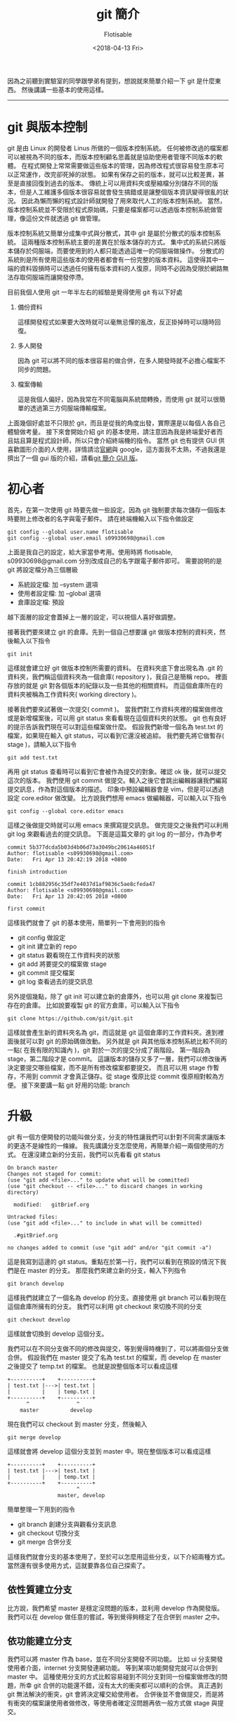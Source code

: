 #+TITLE: git 簡介
#+AUTHOR: Flotisable
#+DATE: <2018-04-13 Fri>
#+OPTIONS: toc:nil creator:t num:nil
#+ODT_STYLES_FILE: "./articles.ott"
#+LATEX_HEADER: \usepackage{CJKutf8}
#+LATEX_HEADER: \AtBeginDocument{ \begin{CJK}{UTF8}{bkai} }
#+LATEX_HEADER: \AtEndDocument{ \end{CJK} }

因為之前聽到實驗室的同學跟學弟有提到，想說就來簡單介紹一下 git 是什麼東西。
然後講講一些基本的使用這樣。

-----

* git 與版本控制

  git 是由 Linux 的開發者 Linus 所做的一個版本控制系統。
  任何被修改過的檔案都可以被視為不同的版本，而版本控制顧名思義就是協助使用者管理不同版本的軟體。
  在程式開發上常常需要做這些版本的管理，因為修改程式很容易發生原本可以正常運作，改完卻死掉的狀態。
  如果有保存之前的版本，就可以比較差異，甚至是直接回復到過去的版本。
  傳統上可以用資料夾或壓縮檔分別儲存不同的版本，但是人工維護多個版本很容易就會發生搞錯或是讓整個版本資訊變得很亂的狀況。
  因此為懶而懶的程式設計師就開發了用來取代人工的版本控制系統。
  當然，版本控制系統並不受限於程式原始碼，只要是檔案都可以透過版本控制系統做管理，像這份文件就透過 git 做管理。

  版本控制系統又簡單分成集中式與分散式，其中 git 是屬於分散式的版本控制系統。
  這兩種版本控制系統主要的差異在於版本儲存的方式。
  集中式的系統只將版本儲存於伺服端，而要使用到的人都只能透過這唯一的伺服端做操作。
  分散式的系統則是所有使用這些版本的使用者都會有一份完整的版本資料。
  這使得其中一端的資料毀損時可以透過任何擁有版本資料的人復原，同時不必因為受限於網路無法存取伺服端而讓開發停滯。

  目前我個人使用 git 一年半左右的經驗是覺得使用 git 有以下好處

  1. 備份資料

     這樣開發程式如果要大改時就可以毫無忌憚的亂改，反正掛掉時可以隨時回復。

  2. 多人開發

     因為 git 可以將不同的版本很容易的做合併，在多人開發時就不必擔心檔案不同步的問題。

  3. 檔案傳輸

     這是我個人偏好，因為我常在不同電腦與系統間轉換，而使用 git 就可以很簡單的透過第三方伺服端傳輸檔案。

  上面幾個好處並不只限於 git，而且是從我的角度出發，實際還是以每個人各自己體驗做考量。
  接下來會開始介紹 git 的基本使用，請注意因為我是終端愛好者而且姑且算是程式設計師，所以只會介紹終端機的指令。
  當然 git 也有提供 GUI 供喜歡圖形介面的人使用，詳情請洽[[https://git-scm.com][官網]]與 google，這方面我不太熟，不過我還是擠出了一個 gui 版的介紹，請看[[https://flotisable.github.io/Articles/Others/gitBriefGui.html][git 簡介 GUI 版]]。

* 初心者

  首先，在第一次使用 git 時要先做一些設定。因為 git 強制要求每次儲存一個版本時要附上修改者的名字與電子郵件。
  請在終端機輸入以下指令做設定

  #+BEGIN_EXAMPLE
  git config --global user.name flotisable
  git config --global user.email s09930698@gmail.com
  #+END_EXAMPLE

  上面是我自己的設定，給大家當參考用。使用時將 flotisable, s09930698@gmail.com 分別改成自己的名字跟電子郵件即可。
  需要說明的是 git 將設定檔分為三個層級

  - 系統設定檔:   加 --system 選項
  - 使用者設定檔: 加 --global 選項
  - 倉庫設定檔:   預設


  越下面層的設定會蓋掉上一層的設定，可以視個人喜好做調整。

  接著我們要來建立 git 的倉庫。先到一個自己想要讓 git 做版本控制的資料夾，然後輸入以下指令
  
  #+BEGIN_EXAMPLE
  git init
  #+END_EXAMPLE

  這樣就會建立好 git 做版本控制所需要的資料。
  在資料夾底下會出現名為 .git 的資料夾，我們稱這個資料夾為一個倉庫( repository )，我自己是簡稱 repo。
  裡面存放的就是 git 對各個版本的紀錄以及一些其他的相關資料。
  而這個倉庫所在的資料夾被稱為工作資料夾( working directory )。
  
  接著我們要來試著做一次提交( commit )。
  當我們對工作資料夾裡的檔案做修改或是新增檔案後，可以用 git status 來看看現在這個資料夾的狀態。
  git 也有良好的提示告訴我們現在可以對這些檔案做什麼。
  假設我們新增一個名為 test.txt 的檔案，如果現在輸入 git status，可以看到它還沒被追綜。
  我們要先將它做暫存( stage )，請輸入以下指令

  #+BEGIN_EXAMPLE
  git add test.txt
  #+END_EXAMPLE
  
  再用 git status 查看時可以看到它會被作為提交的對象。確認 ok 後，就可以提交這次的版本。
  我們使用 git commit 做提交。輸入之後它會跳出編輯器讓我們編寫提交訊息，作為對這個版本的描述。
  印象中預設編輯器會是 vim，但是可以透過設定 core.editor 做改變。
  比方說我們想用 emacs 做編輯器，可以輸入以下指令

  #+BEGIN_EXAMPLE
  git config --global core.editor emacs
  #+END_EXAMPLE

  這樣之後做提交時就可以用 emacs 來撰寫提交訊息。
  做完提交之後我們可以利用 git log 來觀看過去的提交訊息。
  下面是這篇文章的 git log 的一部分，作為參考
  
  #+BEGIN_EXAMPLE
  commit 5b377dcda5b03d4b06d73a3049bc20614a46051f
  Author: flotisable <s09930698@gmail.com>
  Date:   Fri Apr 13 20:42:19 2018 +0800
  
  finish introduction
  
  commit 1cb882956c35df7e4037d1af9836c5ae8cfeda47
  Author: flotisable <s09930698@gmail.com>
  Date:   Fri Apr 13 20:42:05 2018 +0800
  
  first commit
  #+END_EXAMPLE

  這樣我們就會了 git 的基本使用，簡單列一下會用到的指令

  - git config 做設定
  - git init 建立新的 repo
  - git status 觀看現在工作資料夾的狀態
  - git add 將要提交的檔案做 stage
  - git commit 提交檔案
  - git log 查看過去的提交訊息

    
  另外提個幾點，除了 git init 可以建立新的倉庫外，也可以用 git clone 來複製已存在的倉庫。
  比如說要複製 git 的官方倉庫，可以輸入以下指令

  #+BEGIN_EXAMPLE
  git clone https://github.com/git/git.git
  #+END_EXAMPLE
   
  這樣就會產生新的資料夾名為 git，而這就是 git 這個倉庫的工作資料夾。進到裡面後就可以對 git 的原始碼做改動。
  另外就是 git 與其他版本控制系統比較不同的一點( 在我有限的知識內 )，git 對於一次的提交分成了兩階段。
  第一階段為 stage，第二階段才是 commit。
  這讓版本的儲存又多了一層，我們可以修改後再決定要提交哪些檔案，而不是所有修改檔案都要提交。
  而且可以用 stage 作暫存，不用到 commit 才會真正儲存。從 stage 復原比從 commit 復原相對較為方便。
  接下來要講一點 git 好用的功能: branch

* 升級

  git 有一個方便開發的功能叫做分支，分支的特性讓我們可以針對不同需求讓版本的更迭不是線性的一條線。
  我先講講分支怎麼使用，再簡單介紹一兩個使用的方式。
  在還沒建立新的分支前，我們可以先看看 git status

  #+BEGIN_EXAMPLE
  On branch master
  Changes not staged for commit:
  (use "git add <file>..." to update what will be committed)
  (use "git checkout -- <file>..." to discard changes in working directory)

	modified:   gitBrief.org

  Untracked files:
  (use "git add <file>..." to include in what will be committed)

	.#gitBrief.org

  no changes added to commit (use "git add" and/or "git commit -a")
  #+END_EXAMPLE

  這是我寫到這邊的 git status。重點在於第一行，我們可以看到在預設的情況下我們是在 master 的分支。
  那麼我們來建立新的分支，輸入下列指令

  #+BEGIN_EXAMPLE
  git branch develop
  #+END_EXAMPLE

  這樣我們就建立了一個名為 develop 的分支。直接使用 git branch 可以看到現在這個倉庫所擁有的分支。
  我們可以利用 git checkout 來切換不同的分支

  #+BEGIN_EXAMPLE
  git checkout develop
  #+END_EXAMPLE

  這樣就會切換到 develop 這個分支。

  我們可以在不同分支做不同的修改與提交，等到覺得時機到了，可以將兩個分支做合併。
  假設我們在 master 提交了名為 test.txt 的檔案，而 develop 在 master 之後提交了 temp.txt 的檔案。
  也就是說整個版本可以看成這樣

  #+BEGIN_EXAMPLE
  +----------+    +----------+
  | test.txt |--->| test.txt |
  |          |    | temp.txt |
  +----------+    +----------+
        ^               ^
      master          develop
  #+END_EXAMPLE

  現在我們可以 checkout 到 master 分支，然後輸入

  #+BEGIN_EXAMPLE
  git merge develop
  #+END_EXAMPLE

  這樣就會將 develop 這個分支並到 master 中。現在整個版本可以看成這樣

  #+BEGIN_EXAMPLE
  +----------+    +----------+
  | test.txt |--->| test.txt |
  |          |    | temp.txt |
  +----------+    +----------+
                        ^
                  master, develop
  #+END_EXAMPLE

  簡單整理一下用到的指令

  - git branch 創建分支與觀看分支訊息
  - git checkout 切換分支
  - git merge 合併分支

  這樣我們就會分支的基本使用了，至於可以怎麼用這些分支，以下介紹兩種方式。
  當然還有很多使用方式，這就要靠各位自己探索了。

** 依性質建立分支

   比方說，我們希望 master 是穩定沒問題的版本，並利用 develop 作為開發版。
   我們可以在 develop 做任意的嘗試，等到覺得夠穩定了在合併到 master 之中。

** 依功能建立分支

   我們可以將 master 作為 base，並在不同分支開發不同功能。
   比如 ui 分支開發使用者介面，internet 分支開發連網功能。
   等到某項功能開發完就可以合併到 master 中。
   這種使用分支的方式比較容易碰到不同分支對同一份檔案做修改的問題，所幸 git 合併的功能還不錯，沒有太大的衝突都可以順利的合併。
   真正遇到 git 無法解決的衝突，git 會將決定權交給使用者。
   合併後並不會做提交，而是將有衝突的檔案讓使用者做修改，等使用者確定沒問題再依一般方式做 stage 與提交。

   有衝突的檔案會在檔案中用下面方式標示衝突點

   #+BEGIN_EXAMPLE
   <<<<<<<<<<<<< HEAD
   if( a == b ) return;
   =============
   if( a < b ) break;
   >>>>>>>>>>>>> internet
   #+END_EXAMPLE

   HEAD 是指要合併到的分支，在這裡是 master，而 internet 就是指 internet 這個分支。

* 轉職

  最後要來介紹如何跟伺服器端做溝通，這在多人開發時很常用到。
  基本上用 git clone 的方式建立倉庫，對於伺服器端的設定就被處理好了。
  可以用 git status 來查看。
  下面是我另外一個倉庫 git status 的資訊
  
  #+BEGIN_EXAMPLE
  On branch master
  Your branch is up to date with 'github/master'.

  nothing to commit, working tree clean
  #+END_EXAMPLE

  可以從第二行看到這個分支連接到了 github/master 的伺服器端分支。
  如果類似這種訊息，就可以確定伺服器端的設定 ok 了。
  這時候就可以用 git pull 來將伺服器端分支合併到本地端分支，而 git push 則能將本地端分支合併到伺服器端分支。
  要注意的是，如果伺服器端分支的版本跟本地端分支有衝突時，必須先 git pull 拉下來解決衝突後才可以 git push 給伺服器端。
  如果只想要同步一下伺服器端資料而不想合併到本地端的分支的話，可以用 git fetch。
  git pull 基本上等於 git fetch + git merge。
  
  再來講講如果沒有設定好連結的伺服器端要如何處理。
  最簡單是每次 git push 跟 git pull 都指定伺服器端網址與分支，像是

  #+BEGIN_EXAMPLE
  git pull https://github.com/git/git.git master
  #+END_EXAMPLE

  可是每次這樣太累了，我們可以用 git remote 紀錄伺服器端的位置

  #+BEGIN_EXAMPLE
  git remote add github https://github.com/git/git.git
  #+END_EXAMPLE
  
  上面指令會用 github 紀錄 https://github.com/git/git.git 的位置，所以用

  #+BEGIN_EXAMPLE
  git pull github master
  #+END_EXAMPLE

  來取代剛剛的 pull 指令。至於要直接讓本地端分支連結到伺服器端分支，要使用

  #+BEGIN_EXAMPLE
  git branch --set-upstream-to=github master
  #+END_EXAMPLE

  來將現在的分支連結到 github 的 master 分支。這樣之後的 git pull 跟 git push 對象預設就會是 github 的 master 分支。
  另外就是，用 git remote -v 可以看到遠端伺服器的設定。
  而 git branch -vv 可以看到每個本地分支的詳細設定( 包括連結到的遠端分支 )
  簡單整理用到的指令

  - git pull 從伺服端拉取資料並合併
  - git fetch 從伺服端拉取資料
  - git push 將資料推到伺服端
  - git remote 管理遠端設定

* 結語

  以上就是我對 git 的簡單介紹，希望看這篇文章的人能對 git 有個簡單的認識與學會基本的使用。
  我會將這篇文章轉成 pdf 放在 [[https://github.com/flotisable/Articles][github]] 供想看的人離線觀看。
  如果想看更詳細的介紹，git 官網有別人寫的[[https://git-scm.com/book/zh-tw/v1][免費電子書]]，而且有中文版本。
  我基本上也是看那本書學的。
  那麼感謝各位讀到這裡的人。
  
-----

之前在學弟提到還有跟實驗室同學介紹時就有在思考要怎麼寫這篇了。
結果拖了一兩個星期才生出來。
還有 vim 的介紹要寫呢。
但現在有點多事，而且又動力不足，只能慢慢找時間做了

-----
